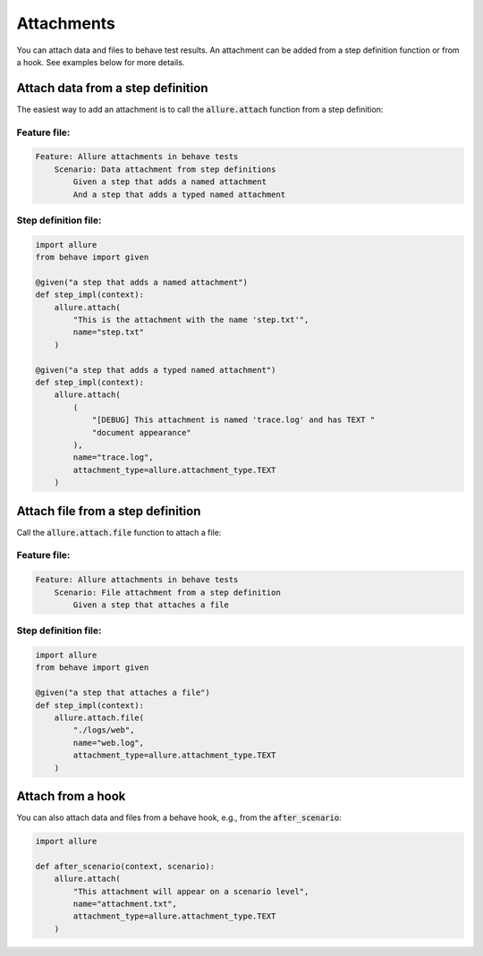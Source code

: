 ===========
Attachments
===========

You can attach data and files to behave test results. An attachment can be added
from a step definition function or from a hook. See examples below for more
details.

----------------------------------
Attach data from a step definition
----------------------------------

The easiest way to add an attachment is to call the :code:`allure.attach`
function from a step definition:

Feature file:
^^^^^^^^^^^^^
..  code:: gherkin
    :name: data-attachment-feature

    Feature: Allure attachments in behave tests
        Scenario: Data attachment from step definitions
            Given a step that adds a named attachment
            And a step that adds a typed named attachment

Step definition file:
^^^^^^^^^^^^^^^^^^^^^
..  code:: python
    :name: data-attachment-steps

    import allure
    from behave import given

    @given("a step that adds a named attachment")
    def step_impl(context):
        allure.attach(
            "This is the attachment with the name 'step.txt'",
            name="step.txt"
        )

    @given("a step that adds a typed named attachment")
    def step_impl(context):
        allure.attach(
            (
                "[DEBUG] This attachment is named 'trace.log' and has TEXT "
                "document appearance"
            ),
            name="trace.log",
            attachment_type=allure.attachment_type.TEXT
        )

----------------------------------
Attach file from a step definition
----------------------------------

Call the :code:`allure.attach.file` function to attach a file:

Feature file:
^^^^^^^^^^^^^
..  code:: gherkin
    :name: file-attachment-feature

    Feature: Allure attachments in behave tests
        Scenario: File attachment from a step definition
            Given a step that attaches a file

Step definition file:
^^^^^^^^^^^^^^^^^^^^^
..  code:: python
    :name: file-attachment-steps

    import allure
    from behave import given

    @given("a step that attaches a file")
    def step_impl(context):
        allure.attach.file(
            "./logs/web",
            name="web.log",
            attachment_type=allure.attachment_type.TEXT
        )

------------------
Attach from a hook
------------------

You can also attach data and files from a behave hook, e.g., from the
:code:`after_scenario`:

..  code:: python
    :name: attach-hook

    import allure

    def after_scenario(context, scenario):
        allure.attach(
            "This attachment will appear on a scenario level",
            name="attachment.txt",
            attachment_type=allure.attachment_type.TEXT
        )

